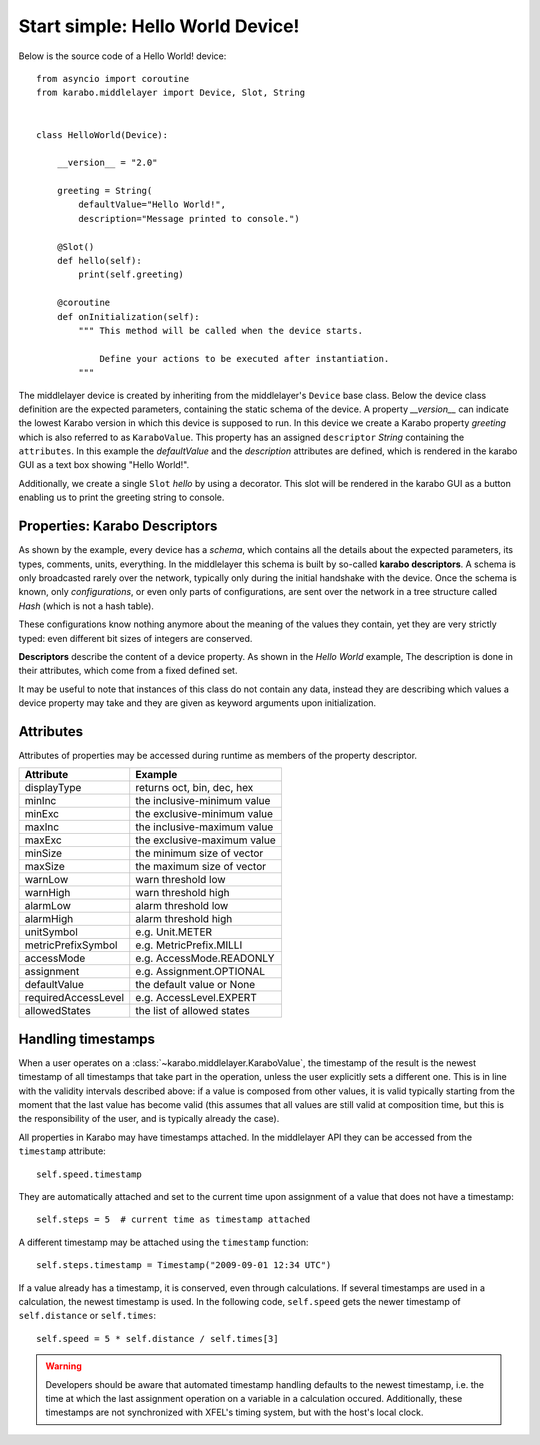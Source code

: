 Start simple: Hello World Device!
=================================

Below is the source code of a Hello World! device::

    from asyncio import coroutine
    from karabo.middlelayer import Device, Slot, String


    class HelloWorld(Device):

        __version__ = "2.0"

        greeting = String(
            defaultValue="Hello World!",
            description="Message printed to console.")

        @Slot()
        def hello(self):
            print(self.greeting)

        @coroutine
        def onInitialization(self):
            """ This method will be called when the device starts.

                Define your actions to be executed after instantiation.
            """

The middlelayer device is created by inheriting from the middlelayer's ``Device`` base class.
Below the device class definition are the expected parameters, containing the static schema of the device.
A property `__version__` can indicate the lowest Karabo version in which this device is supposed to run.
In this device we create a Karabo property `greeting` which is also referred to as ``KaraboValue``.
This property has an assigned ``descriptor`` `String` containing the ``attributes``.
In this example the `defaultValue` and the `description` attributes are defined,
which is rendered in the karabo GUI as a text box showing "Hello World!".

Additionally, we create a single ``Slot`` `hello` by using a decorator.
This slot will be rendered in the karabo GUI as a button enabling us to print
the greeting string to console.

Properties: Karabo Descriptors
++++++++++++++++++++++++++++++

As shown by the example, every device has a *schema*, which contains all the details
about the expected parameters, its types, comments, units, everything. In the
middlelayer this schema is built by so-called **karabo descriptors**.
A schema is only broadcasted rarely over the network, typically only during
the initial handshake with the device. Once the schema is known, only
*configurations*, or even only parts of configurations, are sent over
the network in a tree structure called *Hash* (which is not a hash
table).

These configurations know nothing anymore about the meaning of the
values they contain, yet they are very strictly typed: even different
bit sizes of integers are conserved.

**Descriptors** describe the content of a device property. As shown in the *Hello
World* example, The description is done in their attributes, which come from
a fixed defined set.

It may be useful to note that instances of this class do not contain any data,
instead they are describing which values a device property may take and they
are given as keyword arguments upon initialization.

.. image:: graphics/descriptors.png


Attributes
++++++++++

Attributes of properties may be accessed during runtime as members of the property descriptor.

+----------------------+------------------------------------+
|**Attribute**         |  **Example**                       |
+----------------------+------------------------------------+
| displayType          | returns oct, bin, dec, hex         |
+----------------------+------------------------------------+
| minInc               | the inclusive-minimum value        |
+----------------------+------------------------------------+
| minExc               | the exclusive-minimum value        |
+----------------------+------------------------------------+
| maxInc               | the inclusive-maximum value        |
+----------------------+------------------------------------+
| maxExc               | the exclusive-maximum value        |
+----------------------+------------------------------------+
| minSize              | the minimum size of vector         |
+----------------------+------------------------------------+
| maxSize              | the maximum size of vector         |
+----------------------+------------------------------------+
| warnLow              | warn threshold low                 |
+----------------------+------------------------------------+
| warnHigh             | warn threshold high                |
+----------------------+------------------------------------+
| alarmLow             | alarm threshold low                |
+----------------------+------------------------------------+
| alarmHigh            | alarm threshold high               |
+----------------------+------------------------------------+
| unitSymbol           | e.g. Unit.METER                    |
+----------------------+------------------------------------+
| metricPrefixSymbol   | e.g. MetricPrefix.MILLI            |
+----------------------+------------------------------------+
| accessMode           | e.g. AccessMode.READONLY           |
+----------------------+------------------------------------+
| assignment           | e.g. Assignment.OPTIONAL           |
+----------------------+------------------------------------+
| defaultValue         | the default value or None          |
+----------------------+------------------------------------+
| requiredAccessLevel  | e.g. AccessLevel.EXPERT            |
+----------------------+------------------------------------+
| allowedStates        | the list of allowed states         |
+----------------------+------------------------------------+

Handling timestamps
+++++++++++++++++++

When a user operates on a :class:`~karabo.middlelayer.KaraboValue`, the
timestamp of the result is the newest timestamp of all timestamps that
take part in the operation, unless the user explicitly sets a
different one. This is in line with the validity intervals described
above: if a value is composed from other values, it is valid typically
starting from the moment that the last value has become valid (this
assumes that all values are still valid at composition time, but this
is the responsibility of the user, and is typically already the case).

All properties in Karabo may have timestamps attached. In the middlelayer API
they can be accessed from the ``timestamp`` attribute::

    self.speed.timestamp

They are automatically attached and set to the current time upon
assignment of a value that does not have a timestamp::

    self.steps = 5  # current time as timestamp attached

A different timestamp may be attached using the ``timestamp``
function::

    self.steps.timestamp = Timestamp("2009-09-01 12:34 UTC")

If a value already has a timestamp, it is conserved, even through
calculations. If several timestamps are used in a calculation, the
newest timestamp is used. In the following code, ``self.speed`` gets
the newer timestamp of ``self.distance`` or ``self.times``::

    self.speed = 5 * self.distance / self.times[3]

.. warning::

    Developers should be aware that automated timestamp handling defaults to the
    newest timestamp, i.e. the time at which the last assignment operation
    on a variable in a calculation occured. Additionally, these timestamps are
    not synchronized with XFEL's timing system, but with the host's local clock.
